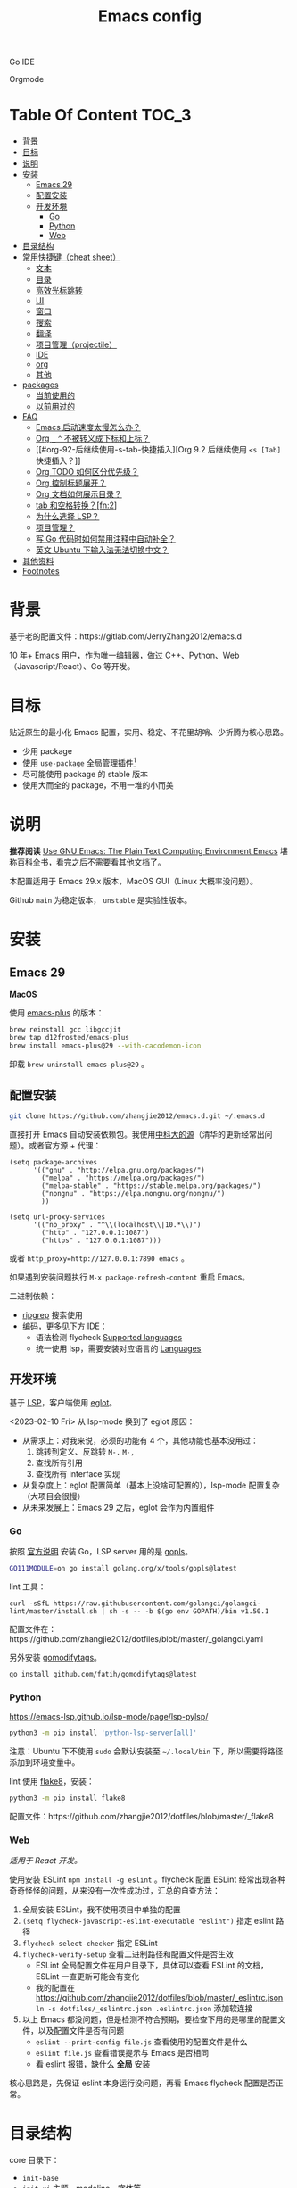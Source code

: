 #+TITLE: Emacs config
#+OPTIONS: ^:nil

Go IDE

[[file:screenshots/go-ide.png]]

Orgmode

[[file:screenshots/orgmode.png]]

* Table Of Content                                                      :TOC_3:
- [[#背景][背景]]
- [[#目标][目标]]
- [[#说明][说明]]
- [[#安装][安装]]
  - [[#emacs-29][Emacs 29]]
  - [[#配置安装][配置安装]]
  - [[#开发环境][开发环境]]
    - [[#go][Go]]
    - [[#python][Python]]
    - [[#web][Web]]
- [[#目录结构][目录结构]]
- [[#常用快捷键cheat-sheet][常用快捷键（cheat sheet）]]
  - [[#文本][文本]]
  - [[#目录][目录]]
  - [[#高效光标跳转][高效光标跳转]]
  - [[#ui][UI]]
  - [[#窗口][窗口]]
  - [[#搜索][搜索]]
  - [[#翻译][翻译]]
  - [[#项目管理projectile][项目管理（projectile）]]
  - [[#ide][IDE]]
  - [[#org][org]]
  - [[#其他][其他]]
- [[#packages][packages]]
  - [[#当前使用的][当前使用的]]
  - [[#以前用过的][以前用过的]]
- [[#faq][FAQ]]
  - [[#emacs-启动速度太慢怎么办][Emacs 启动速度太慢怎么办？]]
  - [[#org-_--不被转义成下标和上标][Org =_= =^= 不被转义成下标和上标？]]
  - [[#org-92-后继续使用-s-tab-快捷插入][Org 9.2 后继续使用 =<s [Tab]= 快捷插入？]]
  - [[#org-todo-如何区分优先级][Org TODO 如何区分优先级？]]
  - [[#org-控制标题展开][Org 控制标题展开？]]
  - [[#org-文档如何展示目录][Org 文档如何展示目录？]]
  - [[#tab-和空格转换fn2][tab 和空格转换？[fn:2]]]
  - [[#为什么选择-lsp][为什么选择 LSP？]]
  - [[#项目管理][项目管理？]]
  - [[#写-go-代码时如何禁用注释中自动补全][写 Go 代码时如何禁用注释中自动补全？]]
  - [[#英文-ubuntu-下输入法无法切换中文][英文 Ubuntu 下输入法无法切换中文？]]
- [[#其他资料][其他资料]]
- [[#footnotes][Footnotes]]

* 背景

基于老的配置文件：https://gitlab.com/JerryZhang2012/emacs.d

10 年+ Emacs 用户，作为唯一编辑器，做过 C++、Python、Web（Javascript/React）、Go 等开发。

* 目标

贴近原生的最小化 Emacs 配置，实用、稳定、不花里胡哨、少折腾为核心思路。

- 少用 package
- 使用 =use-package= 全局管理插件[fn:3]
- 尽可能使用 package 的 stable 版本
- 使用大而全的 package，不用一堆的小而美

* 说明

*推荐阅读* [[https://www2.lib.uchicago.edu/keith/emacs/#orgc5a18efe][Use GNU Emacs: The Plain Text Computing Environment Emacs]] 堪称百科全书，看完之后不需要看其他文档了。

本配置适用于 Emacs 29.x 版本，MacOS GUI（Linux 大概率没问题）。

Github =main= 为稳定版本， =unstable= 是实验性版本。

* 安装

** Emacs 29

*MacOS*

使用 [[https://github.com/d12frosted/homebrew-emacs-plus][emacs-plus]] 的版本：

#+begin_src sh
  brew reinstall gcc libgccjit
  brew tap d12frosted/emacs-plus
  brew install emacs-plus@29 --with-cacodemon-icon
#+end_src

卸载 =brew uninstall emacs-plus@29= 。

** 配置安装

#+begin_src sh
  git clone https://github.com/zhangjie2012/emacs.d.git ~/.emacs.d
#+end_src

直接打开 Emacs 自动安装依赖包。我使用[[https://mirrors.ustc.edu.cn/help/elpa.html][中科大的源]]（清华的更新经常出问题）。或者官方源 + 代理：

#+begin_src elisp
  (setq package-archives
        '(("gnu" . "http://elpa.gnu.org/packages/")
          ("melpa" . "https://melpa.org/packages/")
          ("melpa-stable" . "https://stable.melpa.org/packages/")
          ("nongnu" . "https://elpa.nongnu.org/nongnu/")
          ))

  (setq url-proxy-services
        '(("no_proxy" . "^\\(localhost\\|10.*\\)")
          ("http" . "127.0.0.1:1087")
          ("https" . "127.0.0.1:1087")))
#+end_src

或者 ~http_proxy=http://127.0.0.1:7890 emacs~ 。

如果遇到安装问题执行 =M-x package-refresh-content= 重启 Emacs。

二进制依赖：

- [[https://github.com/BurntSushi/ripgrep][ripgrep]] 搜索使用
- 编码，更多见下方 IDE：
  - 语法检测 flycheck [[https://www.flycheck.org/en/latest/languages.html#flycheck-languages][Supported languages]]
  - 统一使用 lsp，需要安装对应语言的 [[https://emacs-lsp.github.io/lsp-mode/page/languages/][Languages]]

** 开发环境

基于 [[https://langserver.org/][LSP]]，客户端使用 [[https://github.com/joaotavora/eglot][eglot]]。

<2023-02-10 Fri> 从 lsp-mode 换到了 eglot 原因：

- 从需求上：对我来说，必须的功能有 4 个，其他功能也基本没用过：
  1. 跳转到定义、反跳转 =M-.= =M-,=
  2. 查找所有引用
  3. 查找所有 interface 实现
- 从复杂度上：eglot 配置简单（基本上没啥可配置的），lsp-mode 配置复杂（大项目会很慢）
- 从未来发展上：Emacs 29 之后，eglot 会作为内置组件

*** Go

按照 [[https://golang.org/doc/install][官方说明]] 安装 Go，LSP server 用的是 [[https://github.com/golang/tools/tree/master/gopls][gopls]]。

#+begin_src sh
  GO111MODULE=on go install golang.org/x/tools/gopls@latest
#+end_src

lint 工具：

#+begin_src sh1
  curl -sSfL https://raw.githubusercontent.com/golangci/golangci-lint/master/install.sh | sh -s -- -b $(go env GOPATH)/bin v1.50.1
#+end_src

配置文件在：https://github.com/zhangjie2012/dotfiles/blob/master/_golangci.yaml

另外安装 [[https://github.com/fatih/gomodifytags][gomodifytags]]。

#+begin_src sh
  go install github.com/fatih/gomodifytags@latest
#+end_src

*** Python

https://emacs-lsp.github.io/lsp-mode/page/lsp-pylsp/

#+begin_src sh
  python3 -m pip install 'python-lsp-server[all]'
#+end_src

注意：Ubuntu 下不使用 =sudo= 会默认安装至 =~/.local/bin= 下，所以需要将路径添加到环境变量中。

lint 使用 [[https://flake8.pycqa.org/en/latest/][flake8]]，安装：

#+begin_src sh
  python3 -m pip install flake8
#+end_src

配置文件：https://github.com/zhangjie2012/dotfiles/blob/master/_flake8

*** Web

/适用于 React 开发。/

使用安装 ESLint =npm install -g eslint= 。flycheck 配置 ESLint 经常出现各种奇奇怪怪的问题，从来没有一次性成功过，汇总的自查方法：

1. 全局安装 ESLint，我不使用项目中单独的配置
2. =(setq flycheck-javascript-eslint-executable "eslint")= 指定 eslint 路径
3. =flycheck-select-checker= 指定 ESLint
4. =flycheck-verify-setup= 查看二进制路径和配置文件是否生效
   + ESLint 全局配置文件在用户目录下，具体可以查看 ESLint 的文档，ESLint 一直更新可能会有变化
   + 我的配置在 https://github.com/zhangjie2012/dotfiles/blob/master/_eslintrc.json =ln -s dotfiles/_eslintrc.json .eslintrc.json= 添加软连接
5. 以上 Emacs 都没问题，但是检测不符合预期，要检查下用的是哪里的配置文件，以及配置文件是否有问题
   + =eslint --print-config file.js= 查看使用的配置文件是什么
   + =eslint file.js= 查看错误提示与 Emacs 是否相同
   + 看 eslint 报错，缺什么 *全局* 安装

核心思路是，先保证 eslint 本身运行没问题，再看 Emacs flycheck 配置是否正常。

* 目录结构

core 目录下：

- =init-base=
- =init-ui= 主题、modeline、字体等
- =init-modern= 更加现代化
- =init-enhance= 对 Emacs 已经具备的能力进行增强
- =init-lang= 让 Emacs 变成一个 IDE，选型：
  + =eglot= Language Server Protocol
  + =company-mode= 自动补全框架
  + =flycheck= 语法检测
- =init-config= yaml, protobuf, nginx, thrift 等轻量化语言配置
- =init-document= 标记语言设置，markdown + orgmode
- =init-feed= rss 订阅管理

* 常用快捷键（cheat sheet）

** 文本

|-----------------+--------------------------------------------+--------|
| 快捷键          | 说明                                       | 频率   |
|-----------------+--------------------------------------------+--------|
| =<f9> i=        | 插入当前日期时间如 =2023-02-05 11:20:01=   |        |
| =M--=           | 当前单词全部高亮                           | *high* |
| =M-m=           | 扩展当前文本区域                           | *high* |
| =M-n/p=         | 相同单词之前切换                           | *high* |
| =M-s ;=         | 多光标操作                                 | middle |
| =M-s P=         | 选中当前所在括号范围内的文本（不包含括号） | middle |
| =M-s f=         | 选中函数                                   | middle |
| =M-s k=         | 拷贝某行到当前                             | middle |
| =M-s m=         | 选中注释                                   |        |
| =M-s p=         | 选中当前所在括号范围内的文本（包含括号）   | middle |
| =M-s s=         | 选中当前单词                               | *high* |
| =M-y=           | 剪贴板                                     | *high* |
| =S-<backspace>= | 删除整行文本                               | *high* |
|-----------------+--------------------------------------------+--------|

** 目录

|----------+--------------+--------|
| 快捷键   | 说明         | 频率   |
|----------+--------------+--------|
| =<f9> d= | =dired-jump= | *high* |
|----------+--------------+--------|

=dired=

- =j/k= 下一行/上一行
- =h/l= 上一个/下一个文件夹
- =(= 打开/关闭详情
- =m= mark
- =t= 反选
- =U= 全部取消选中
- =% m= 搜索
- =C= copy
- =R= Remove
- =d= 标记为删除 =x= 执行
- =D= 直接删除

** 高效光标跳转

|---------+----------------------------------------+--------|
| 快捷键  | 说明                                   | 频率   |
|---------+----------------------------------------+--------|
| =M-s i= | 跳转到某单词首部                       | *high* |
| =M-s j= | 跳转到某行                             | *high* |
| =M-s c= | 跳转到某个字符                         |        |
| =C-.=   | 根据光标所在所选文本，推测可以做的事情 |        |
| =C-;=   | Do What I Mean =embark-dwim=           | *high* |
|---------+----------------------------------------+--------|

** UI

|---------+-----------------------------+--------|
| 快捷键  | 说明                        | 频率   |
| =M-s l= | 显示顺序行号                | middle |
| =M-s r= | 显示相对行号                |        |
| =M-s n= | 显示列宽线（120个字符宽度） | middle |
| =<f6>=  | 显示当前文件路径            |        |
| =<f5>=  | 切换 dark/light 主题        |        |
| =C--=   | 减小字体                    |        |
| =C-+=   | 增大字体                    |        |
|---------+-----------------------------+--------|

** 窗口

|----------+--------------+--------|
| 快捷键   | 说明         | 频率   |
|----------+--------------+--------|
| =M-o=    | 切换 frame   | *high* |
| =M-s t=  | 交换 frame   |        |
| =<f9> 1= | 删除当前窗口 | *high* |
| =<f9> 2= | 水平切分窗口 | *high* |
| =<f9> 3= | 垂直切分窗口 | *high* |
| =<f10>=  | 全屏         | *high* |
|----------+--------------+--------|

** 搜索

|---------+---------------------------------+--------|
| 快捷键  | 说明                            | 频率   |
|---------+---------------------------------+--------|
| =C-s=   | 当前文件搜索                    | *high* |
| =M-s [= | 在项目中使用 rg 搜索            | *high* |
| =M-s ]= | 在 git 项目中使用 git-grep 搜索 |        |
|---------+---------------------------------+--------|

** 翻译

|----------+--------------+--------|
| 快捷键   | 说明         | 频率   |
|----------+--------------+--------|
| =<f9> f= | 翻译当前单词 | *high* |
| =<f9> F= | 输入单词翻译 |        |
|----------+--------------+--------|

** 项目管理（projectile）

 =<f8>= =C-c p= 为 projectile 命令前缀 =projectile-command-map= 。

|--------+------------------------------------------+--------|
| 快捷键 | 说明                                     | 频率   |
|--------+------------------------------------------+--------|
| =F=    | 在另外一个窗口打开本项目的文件           | *high* |
| =w=    | 在所有已知的项目中搜索                   |        |
| =D=    | 在另外一个窗口打开本项目的目录           |        |
| =k=    | 关闭所有本项目的 buffer                  | *high* |
| =v=    | projectile-vc                            |        |
| =b=    | 在本项目打开的 buffer 中切换             | middle |
| =i=    | 清除项目缓存 projectile-invalidate-cache | *high* |
|--------+------------------------------------------+--------|

** IDE

|-------------+--------------------------------+--------|
| 快捷键      | 说明                           | 频率   |
|-------------+--------------------------------+--------|
| =M-.=       | 跳转到定义                     | *high* |
| =M-,=       | 从定义返回                     | *high* |
| =M-?=       | 查找当前所有引用               | *high* |
| =C-M-j=     | 变量命名风格转换               |        |
| =<f9> s s=  | 重启 eglot                     | middle |
| =<f9> s d=  | eldoc                          |        |
| =<f9> s i=  | eglot-find-implementation      | middle |
| =<f9> <f9>= | 手动执行语法检测               |        |
| =<f9> g=    | git-gitter++，显示当前文件改动 | middle |
|-------------+--------------------------------+--------|

** org

|-------------+-------------------------------------+--------|
| 快捷键      | 说明                                | 频率   |
|-------------+-------------------------------------+--------|
| =<f9> t a=  | =org-agenda=                        | *high* |
| =<f9> t c=  | =org-capture=                       | middle |
| =<f9> t l=  | =org-toggle-link-display=           |        |
| =<f9> t f=  | =org-footnote-new=                  |        |
| =<f9> t i=  | =org-toggle-inline-images=          |        |
| =M-[= =M-]= | =org-previous/next-visible-heading= | middle |
|-------------+-------------------------------------+--------|

** 其他

|----------+-------------------+--------|
| 快捷键   | 说明              | 频率   |
|----------+-------------------+--------|
| =<f9> q= | 查看 rss 订阅更新 | *high* |
|----------+-------------------+--------|

* packages

** 当前使用的

Emacs 有很多的 [[http://melpa.org][插件]]，[[https://github.com/emacs-tw/awesome-emacs][awesome-emacs]] 是按照分类整理的。下面列一下我正在使用的插件以及一些说明：

|--------------------+--------------------------------------+----------------------------------------------------------------------|
| 插件名称           | 插件介绍                             | 备注                                                                 |
|--------------------+--------------------------------------+----------------------------------------------------------------------|
| [[https://github.com/abo-abo/ace-window][ace-window]]         | 多窗口切换                           | 以前一直用 [[https://github.com/deb0ch/emacs-winum][emacs-winum]]                                               |
| [[https://github.com/abo-abo/avy][avy]]                | 光标快速定位（按照字符、单词、行等） | 以前用的是 [[https://github.com/winterTTr/ace-jump-mode][ace-jump]]                                                  |
| [[https://github.com/minad/cape][cape.el]] + [[https://github.com/minad/corfu][corfu]]    | 补全框架                             | 替换 Company，cape 实现了各种 =completion-at-point-functions=        |
| [[https://github.com/tumashu/cnfonts][cnfonts]]            | GUI 中英文等宽排版                   | [[https://github.com/adobe-fonts/source-code-pro][Source Code Pro]] + [[https://github.com/lxgw/LxgwWenKai][霞鹜文楷]]                                           |
| [[https://github.com/minad/consult][consult]]            | 通用完成框架                         | 替换 ivy                                                             |
| [[https://github.com/Fuco1/dired-hacks/blob/master/dired-subtree.el][dired-subtree]]      | 增强下 dired                         |                                                                      |
| [[https://github.com/seagle0128/doom-modeline][doom-modeline]]      | modeline 看起来漂亮一些，简洁        |                                                                      |
| [[https://github.com/joaotavora/eglot][eglot]]              | [[https://langserver.org][LSP]] 的 Emacs 客户端                  | 以前用 lsp-mode                                                      |
| [[https://github.com/skeeto/elfeed][elfeed]]             | Web Feed Reader                      |                                                                      |
| [[https://github.com/oantolin/embark][embark]]             | 难以描述，但真的牛逼                 |                                                                      |
| [[https://github.com/magnars/expand-region.el][expand-region]]      | 快速选中文本                         | 比如我常用 =M-s s= 选中一个单词，用 =M-s p= 选中括号内内容，然后复制 |
| [[https://www.flycheck.org/en/latest/][flycheck]]           | 强大的语法检查框架                   | 需要编程语言的 lint 工具配合，比如 eslint、golint。编码必备。        |
| [[https://github.com/nonsequitur/git-gutter-plus][git-gutter+]]        | 提示当前 buffer 改动部分             | 用 ~+~ 和 ~=~ 等显示出来                                             |
| [[https://github.com/nschum/highlight-symbol.el][highlight-symbol]]   | 高亮当前单词                         |                                                                      |
| [[https://github.com/magit/magit][magit]]              | git                                  |                                                                      |
| [[https://github.com/minad/marginalia][marginalia]]         | 备注                                 | 类似 ivy-rich                                                        |
| [[https://github.com/magnars/multiple-cursors.el][multiple-cursors]]   | 多鼠标操作                           | [[http://emacsrocks.com/e13.html][Emacs Rocks! Episode 13: multiple-cursors]]                            |
| [[https://github.com/oantolin/orderless][orderless]]          | 排序                                 |                                                                      |
| [[https://orgmode.org][org-mode]]           | 最牛逼的插件，没有之一               |                                                                      |
| [[https://github.com/bbatsov/projectile][projectile]]         | 项目管理框架                         | 可以与 ivy 一起使用，[[https://github.com/ericdanan/counsel-projectile][counsel-projectile]]                              |
| [[https://github.com/Fanael/rainbow-delimiters][rainbow-delimiters]] | 彩虹括号                             | 相同层级的括号相同颜色                                               |
| [[https://github.com/felipeochoa/rjsx-mode][rjsx-mode]]          | JSX mode                             | 比 web-mode 好用很多，而且更新的快                                   |
| [[https://github.com/jwiegley/use-package][use-package]]        | 包配置隔离                           | 可设置启动时机（延迟加载），加速 Emacs 启动                          |
| [[https://github.com/minad/vertico][vetico]]             | 垂直交互                             |                                                                      |
| [[https://github.com/justbur/emacs-which-key][which-key]]          | 快捷键绑定提示                       |                                                                      |
|--------------------+--------------------------------------+----------------------------------------------------------------------|

*Vertico & Consult & marginalia & orderless 通常是一起使用的。*

** 以前用过的

一些尝试过，但是不再使用的 package：

- [[https://github.com/domtronn/all-the-icons.el][all-the-icons]] icon，花里花哨
- [[https://github.com/auto-complete/auto-complete][auto-complete]] 自动完成插件，后来用 company 替换了
- [[https://github.com/Malabarba/beacon][beacon]] 光标提醒，帮你找得到光标，感觉不怎么实用
- [[https://github.com/technomancy/better-defaults][better-defaults]] 几行代码就可以达到相同的效果
- [[https://github.com/company-mode/company-mode][company-mode]] 模块化补全框架（支持各种语言），用了几年 auto-complete，现在用 corfu 替换
- [[https://github.com/minad/corfu][corfu]] 补全框架，可用来替换 company，比较新，要再等等
- [[https://github.com/emacs-dashboard/emacs-dashboard][dashboard]] 启动会显示最近使用过的文件，项目，标签等 *华而不实*
- [[https://github.com/emacsmirror/diminish][diminish]] 减少一些 mode 在 modeline 上的显示，doom-modeline 显示已经很精简了
- [[https://github.com/emacs-evil/evil][evil]] The extensible vi layer for Emacs. 从 Vim 转到 Emacs 的用户可以试一下，我的 Vim 太渣了
- [[https://github.com/emacs-helm/helm][helm]] 一个补全框架，用了四五年，后来用 ivy 替换掉了
- [[https://github.com/abo-abo/hydra][hydra]] 快捷键编排，尝试了一段时间，基本上用不到。常用的快捷键，我已经编排的很合理了
- [[https://github.com/abo-abo/swiper][ivy]] 通用完成前端，用了几年 [[https://github.com/emacs-helm/helm][helm]]，现在换成了 consult
- [[https://github.com/emacs-lsp/lsp-mode][lsp-mode]] 用了几年，最后用 eglot 替换
- [[https://github.com/skuro/plantuml-mode][plantuml-mode]] [[https://plantuml.com/][PlantUML]] 的 Emacs mode，不实用
- [[https://github.com/milkypostman/powerline][powerline]] 用了一段时间，后来用 doom-modeline 替换掉了
- [[https://github.com/joaotavora/yasnippet][yasnippet]] 代码片段，以前写 C++ 的时候常用，现在不咋用了

* FAQ

** Emacs 启动速度太慢怎么办？

~M-x emacs-init-time~ 可以查看 Emacs 启动耗费时间。

多一个插件都会增加启动成本，不信你 ~emacs -Q~ 试试，所以要尽可能的减少插件。你可以使用 [[https://github.com/dacap/keyfreq][keyfreq]] 来查看你常用的快捷键有哪些。
筛选出不常用的插件给干掉，这是解决启动速度慢的根本办法。

如何定位插件耗时？

- 使用 profiler：https://punchagan.muse-amuse.in/blog/how-i-learnt-to-use-emacs-profiler/
- 使用 esup：https://github.com/jschaf/esup
- 使用 https://github.com/purcell/emacs.d/blob/master/lisp/init-benchmarking.el

定位之后如何优化？

elisp 比较熟的有自己的办法优化，当然我不熟。我的解决办法是：

使用 [[https://github.com/jwiegley/use-package][use-package]] ，use-package 并不是包管理工具，只是一个宏，用来配置和加载包。你可以通过配置（合理的使用 init、config、hook、
bind 等）实现延迟加载，提高打开的速度。

** Org =_= =^= 不被转义成下标和上标？

可以在 =+OPTIONS= 中设置 =^:nil= 来禁掉它。

- https://emacs.stackexchange.com/questions/10549/org-mode-how-to-export-underscore-as-underscore-instead-of-highlight-in-html

** Org 9.2 后继续使用 =<s [Tab]= 快捷插入？

orgmode 9.2 之后不再直接支持 =<s [Tab]= 的快捷方式插入代码块，而提供了统一的 =org-insert-structure-template= 函数，
快捷键为 =C-c C-,= 。如果想要提供以前的简洁方式，需要引入 =org-tempo= ，比如 =(require 'org-tempo)= 我使用的是
=(use-package org-tempo)= 。具体见：

- [[https://emacs.stackexchange.com/questions/46988/why-do-easy-templates-e-g-s-tab-in-org-9-2-not-work][Why do easy templates, .e.g, “< s TAB” in org 9.2 not work?]]
- [[https://orgmode.org/manual/Structure-Templates.html][org-mode 16.2 Structure Templates]]

** Org TODO 如何区分优先级？

1. 任务可以分优先级 =[#A], [#B], [#C]= 三种。使用 =<shift> + <up/down>= 进行切换
2. =org-sort-entris= 对任务进行排序（很有用），选择按照权重 =[p]riority= 排序

** Org 控制标题展开？

打开文件后，控制几级标题展示 =#STARTUP= 选项：

#+begin_src
#+STARTUP: overview
#+STARTUP: content
#+STARTUP: showall
#+STARTUP: show2levels
#+STARTUP: show3levels
#+STARTUP: show4levels
#+STARTUP: show5levels
#+STARTUP: showeverything
#+end_src

全局在 org 配置中打开 =org-startup-fold= [fn:1]。

** Org 文档如何展示目录？

1. 新建 =Table Of Content= 以及标题，后面加上 =:TOC:= 注解，保存自动生成
2. 控制显示多级标题 =TOC_n= ，默认为 =TOC_2= ，即显示到两级标题

** tab 和空格转换？[fn:2]
- =tabify= 空格转 tab
- =untabify= tab 转空格

** 为什么选择 LSP？

#+begin_quote
语言的开发环境配置一直很费时间，我记得以前刚配置 C/C++ 的开发环境时，折腾了一个月左右时间才找到一个相对比较
满意的开发环境（折腾完之后使用起来可真爽啊）： ~xcscope + etags + c++-mode~ 。

写 Python 的时候也折腾了长时间的缩进问题。 Go 就更不用说了···，Go 工具链很完整，但由于 Go 的版本升级很快，工具链根本跟不上，
+gocode+ 已经迁移了三次地址了。

后来看到了 [[https://langserver.org/][LSP（Language Server Protocol）]] 项目，感觉这个项目才是终极解法：插件化，C/S 模式。
目前已经默认支持 Python 和 Go 了，虽然还是有许许多多的 Bug，但比起 2018 年我试的时候已经成熟太多了。有社区的驱动，发展很快。
#+end_quote

1. =lsp-workspace-folders-remove= 可以移出之前添加的 workspace，但是如果遇到大的目录变更，一个一个的移出很慢。
   目前似乎没有提供一次性 remove all 的方法。一个解决办法是删除 lsp 的存储文件（lsp 提供了 =lsp-session-file= 变量来定义文件路径，
   默认在 =.emacs.d/.lsp-session-*= 路径下，如果没找到也可以在 lsp 源代码中搜索 lsp-session-file）。
2. +当前 LSP 还不太稳定+ ，遇到各种问题就可以重启是最有效的办法： =lsp-workspace-restart=

lsp-mode 的功能比较多，官方提供了 [[https://emacs-lsp.github.io/lsp-mode/tutorials/how-to-turn-off/][开启/关闭 lsp-mode 特性介绍]]，否则真的抓瞎。

<2023-02-10 Fri> 由 lsp-mode 换到了 eglot。

** 项目管理？

使用 [[https://github.com/bbatsov/projectile][projectile]] 管理项目，非常方便。svn/git 项目会认为是一个 projectile，而且 ignore 的文件和目录也会自动过滤。
你也可以手动添加 =.projectile= 标识。

** 写 Go 代码时如何禁用注释中自动补全？

=company= 只是个补全框架，实现依赖于底层语言的补全工具（lsp）。

之前给 [[https://github.com/emacs-lsp/lsp-mode][lsp-mode]] 提过 issue：https://github.com/emacs-lsp/lsp-mode/issues/2215 ，后来也没有提供直接的解决方案。

事实上，[[https://github.com/emacs-lsp/lsp-mode/blob/master/clients/lsp-go.el#L327][lsp-go]] 中有控制，但没有暴露出去。我简单粗暴的把 lsp-go.el 中的 =completion-in-comments= 设置为了 =nil= ，
然后删掉 =lsp-go.elc= 文件。

** 英文 Ubuntu 下输入法无法切换中文？

核心解决思路是加上（据说是 fctix 的 bug） =env LC_CTYPE=zh_CN.UTF-8= 环境变量。解决办法：

1. GUI 修改 =/usr/share/application/emacs.desktop= 中的启动命令 ~Exec=env LC_CTYPE=zh_CN.UTF-8 /usr/bin/emacs %F~
2. TUI 就简单了，直接在 =.bashrc= 加个 =alias=

具体可以见这个帖子：https://emacs-china.org/t/topic/974/20 ，正如 scutdk 所说，修改系统全局的 locale 可能带来其他问题。

* 其他资料

有点乱，参差不齐：

- 开箱即用的配置：
  + [[https://github.com/purcell/emacs.d][purcell/emacs.d]]：久负盛名
  + [[https://github.com/redguardtoo/emacs.d][redguardtoo/emacs.d]]
  + [[https://github.com/hlissner/doom-emacs][hlissner/doom-emacs]]
  + [[https://protesilaos.com/dotemacs/][Emacs initialisation file (dotemacs)]]: wiki + 配置
  + [[https://github.com/SystemCrafters/crafted-emacs][crafted-emacs]]：System Crafters 的配置，他在 [[https://www.youtube.com/c/SystemCrafters][YouTube]] 上有很多视频
  + [[http://www.emacs-bootstrap.com/][emacs-bootstrap]]: 动态生成 Emacs 配置
  + [[https://github.com/lujun9972/emacs-document][文章集合]]
- 博客 & Github
  + [[https://github.com/emacs-tw/awesome-emacs][awesome-emacs]]
  + [[https://planet.emacslife.com/][Planet Emacslife]]：Emacs 百科全书，大杂烩
  + [[https://emacsthemes.com/][Emacs Themes]]：主题集合
  + [[http://oremacs.com/][oremacs]]
  + [[https://protesilaos.com/dotemacs/][dotemacs]] 完善的 Emacs 配置 Wiki
  + [[https://manateelazycat.github.io/emacs/2022/11/07/how-i-use-emacs.html][我平常是怎么使用 Emacs 的？]]
- GTD 相关文章：
  - [[https://emacs.cafe/emacs/orgmode/gtd/2017/06/30/orgmode-gtd.html][Orgmode for GTD]]
  - [[http://members.optusnet.com.au/~charles57/GTD/gtd_workflow.html][How I use Emacs and Org-mode to implement GTD]]
  - [[https://devhints.io/org-mode][org-mode cheatsheet]]
- 视频：
  - [[https://cestlaz.github.io/stories/emacs/][Using Emacs Series]]：cestlaz 的使用 Emacs 系列，偏向于插件介绍
  - [[http://emacsrocks.com/][emacsrocks]] 很多短视频，偏向于插件介绍
  - [[https://www-users.cs.umn.edu/~kauffman/tooltime/][ToolTime]] 前两节是讲 Emacs 的，理论+实践，有视频还有配套的 PPT，一般的资料都是讲什么用，而这个课程讲了为什么是这样，由浅入深；非常推荐。
- 我自己写的：
  - <2019-06-17 Mon> [[https://www.zhangjiee.com/blog/2019/emacs-is-fun-1.html][Emacs 心路历程（上）]]、[[https://www.zhangjiee.com/blog/2019/emacs-is-fun-2.html][Emacs 心路历程（下）]] 感悟
  - <2014-12-01 Mon> [[https://www.zhangjiee.com/blog/2014/emacs-simple-tutorial.html][Emacs 简易教程]] 内容比较旧了，已经不再维护
  - [[file:../../../blog/2019/emacs-slide.org][Emacs 基于 org-reveal 做幻灯片]]
  - [[https://www.zhangjiee.com/blog/2019/emacs-slide.html][使用 org-mode 搭建网站]]

* Footnotes

[fn:5] https://emacs-china.org/t/homebrew-emacs-plus-28/19106

[fn:4] https://github.com/joaotavora/eglot#emacscore

[fn:3] https://github.com/jwiegley/use-package

[fn:2] https://www.masteringemacs.org/article/converting-tabs-whitespace

[fn:1] https://stackoverflow.com/questions/52722096/build-emacs-and-gnutls-not-found
